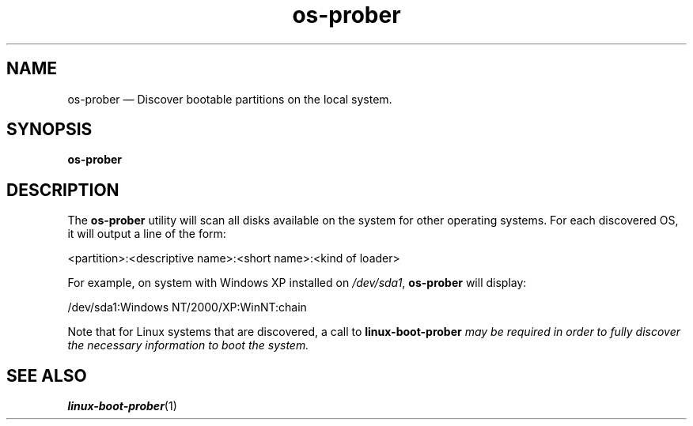 .TH os-prober 1 "20 Jan 2014" "os-prober"
.SH "NAME"
os-prober \(em Discover bootable partitions on the local system.
.SH "SYNOPSIS"
.B os-prober
.SH "DESCRIPTION"
.PP
The \fBos-prober\fR utility will scan all disks available on the system for
other operating systems.  For each discovered OS, it will output a line of
the form:

<partition>:<descriptive name>:<short name>:<kind of loader>

For example, on system with Windows XP installed on \fI/dev/sda1\fR,
\fBos-prober\fR will display:

/dev/sda1:Windows NT/2000/XP:WinNT:chain

Note that for Linux systems that are discovered, a call to
\fBlinux-boot-prober\fI may be required in order to fully discover the
necessary information to boot the system.
.SH "SEE ALSO"
.PP
\fBlinux-boot-prober\fR(1)
